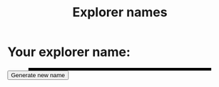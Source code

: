 #+title: Explorer names

#+begin_src js :exports none :tangle explorers.js
  var animals=[
    "tiger", "bear", "lion", "wolf", "giraffe", "leopard", "panther",
    "lynx", "jaguar", "penguin", "elephant", "hippo",
    "octopus", "shark", "squid", "echidna", "hedgehog", "iguana",
    "platypus", "clownfish", "eel", "caelocanth", "mammoth", "ape",
    "monkey", "mandrill", "baboon", "gorilla", "wildcat", "walrus"
  ];

  var cooking=[
    "grills", "roasts", "flambés", "toasts", "microwaves", "poaches",
    "frys", "marinades", "stews", "barbecues", "broils", "sears",
    "bakes", "boils", "blanches", "braises", "steams", "steeps",
    "sautés", "smokes", "stir-frys"
  ];

  function go() {
    function replaceI(word) {
      return word.replace(/i/g, "y");
    }

    function generateName() {
      var forename=_.sample(animals);
      var surname=replaceI(_.sample((forename === "bear") ? _.without(cooking, "grills") : cooking));
      return forename + " " + surname;
    }

    document.querySelector("#name span").innerHTML=generateName();
  }

  document.getElementById("go").addEventListener("click", go);
  go();
#+end_src

* Your explorer name:

#+BEGIN_EXPORT html
<style>
  #name {
    width: 80%;
    margin-left: auto;
    margin-right: auto;
    font-size: 2em;

    text-align: center;

    border: solid black;
  }

  #name span {
    vertical-align: middle;
    text-transform: capitalize;
  }
</style>

<div id="name">
  <span></span>
</div>
<input type="submit" id="go" class="idioticSubmit" value="Generate new name"/>
<br>

<script type="text/javascript" src="//cdnjs.cloudflare.com/ajax/libs/underscore.js/1.6.0/underscore-min.js"></script>
<script type="text/javascript" src="explorers.js"></script>
#+END_EXPORT
